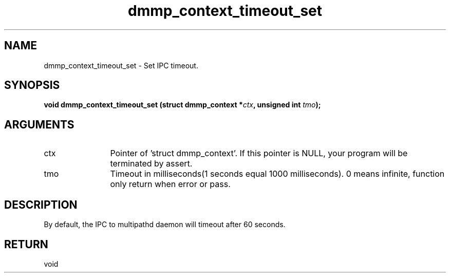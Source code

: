 .TH "dmmp_context_timeout_set" 3 "dmmp_context_timeout_set" "March 2018" "Device Mapper Multipath API - libdmmp Manual" 
.SH NAME
dmmp_context_timeout_set \- Set IPC timeout.
.SH SYNOPSIS
.B "void" dmmp_context_timeout_set
.BI "(struct dmmp_context *" ctx ","
.BI "unsigned int " tmo ");"
.SH ARGUMENTS
.IP "ctx" 12
Pointer of 'struct dmmp_context'.
If this pointer is NULL, your program will be terminated by assert.
.IP "tmo" 12
Timeout in milliseconds(1 seconds equal 1000 milliseconds).
0 means infinite, function only return when error or pass.
.SH "DESCRIPTION"

By default, the IPC to multipathd daemon will timeout after 60 seconds.
.SH "RETURN"
void
